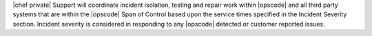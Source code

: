 .. The contents of this file may be included in multiple topics.
.. This file should not be changed in a way that hinders its ability to appear in multiple documentation sets.

|chef private| Support will coordinate incident isolation, testing and repair work within |opscode| and all third party systems that are within the |opscode| Span of Control based upon the service times specified in the Incident Severity section.  Incident severity is considered in responding to any |opscode| detected or customer reported issues.


